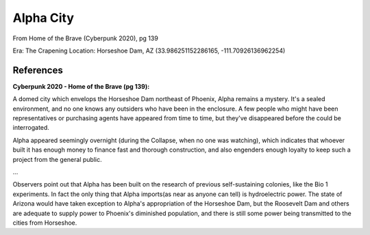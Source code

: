 .. _2-lOSHfJd9:

=======================================
Alpha City
=======================================

From Home of the Brave (Cyberpunk 2020), pg 139

Era: The Crapening
Location: Horseshoe Dam, AZ (33.986251152286165, -111.70926136962254)


References
=======================================

**Cyberpunk 2020 - Home of the Brave (pg 139):**

A domed city which envelops the Horseshoe Dam northeast of Phoenix, Alpha remains
a mystery. It's a sealed environment, and no one knows any outsiders who have
been in the enclosure. A few people who might have been representatives or
purchasing agents have appeared from time to time, but they've disappeared
before the could be interrogated.

Alpha appeared seemingly overnight (during the Collapse, when  no one was
watching), which indicates that whoever built it has enough money to finance
fast and thorough construction, and also engenders enough loyalty to keep such
a project from the general public.

...

Observers point out that Alpha has been built on the research of previous
self-sustaining colonies, like the Bio 1 experiments. In fact the only thing
that Alpha imports(as near as anyone can tell) is hydroelectric power. The
state of Arizona would have taken exception to Alpha's appropriation of the
Horseshoe Dam, but the Roosevelt Dam and others are adequate to supply power to
Phoenix's diminished population, and there is still some power being
transmitted to the cities from Horseshoe.
